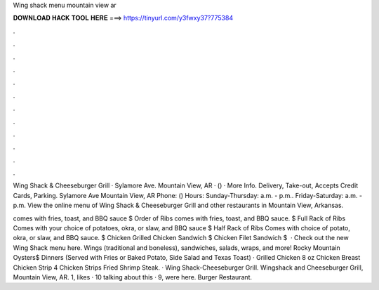 Wing shack menu mountain view ar



𝐃𝐎𝐖𝐍𝐋𝐎𝐀𝐃 𝐇𝐀𝐂𝐊 𝐓𝐎𝐎𝐋 𝐇𝐄𝐑𝐄 ===> https://tinyurl.com/y3fwxy37?775384



.



.



.



.



.



.



.



.



.



.



.



.

Wing Shack & Cheeseburger Grill · Sylamore Ave. Mountain View, AR · () · More Info. Delivery, Take-out, Accepts Credit Cards, Parking. Sylamore Ave Mountain View, AR Phone: () Hours: Sunday-Thursday: a.m. - p.m.. Friday-Saturday: a.m. - p.m. View the online menu of Wing Shack & Cheeseburger Grill and other restaurants in Mountain View, Arkansas.

comes with fries, toast, and BBQ sauce $ Order of Ribs comes with fries, toast, and BBQ sauce. $ Full Rack of Ribs Comes with your choice of potatoes, okra, or slaw, and BBQ sauce $ Half Rack of Ribs Comes with choice of potato, okra, or slaw, and BBQ sauce. $ Chicken Grilled Chicken Sandwich $ Chicken Filet Sandwich $  · Check out the new Wing Shack menu here. Wings (traditional and boneless), sandwiches, salads, wraps, and more! Rocky Mountain Oysters$ Dinners (Served with Fries or Baked Potato, Side Salad and Texas Toast) · Grilled Chicken 8 oz Chicken Breast Chicken Strip 4 Chicken Strips Fried Shrimp Steak. · Wing Shack-Cheeseburger Grill. Wingshack and Cheeseburger Grill, Mountain View, AR. 1, likes · 10 talking about this · 9, were here. Burger Restaurant.
